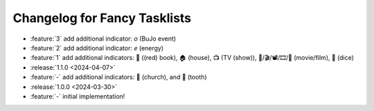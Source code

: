 Changelog for Fancy Tasklists
=============================

- :feature:`3` add additional indicator: `o` (BuJo event)
- :feature:`2` add additional indicator: `e` (energy)
- :feature:`1` add additional indicators: 📕 ((red) book), 🏠 (house), 📺 (TV
  (show)), 🎥/🎬/📽/🎞/🎦 (movie/film), 🎲 (dice)
- :release:`1.1.0 <2024-04-07>`
- :feature:`-` add additional indicators: 💒 (church), and 🦷 (tooth)
- :release:`1.0.0 <2024-03-30>`
- :feature:`-` initial implementation!
